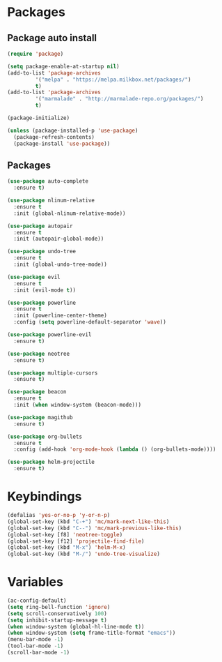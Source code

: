 * Packages 
** Package auto install 
#+BEGIN_SRC emacs-lisp
(require 'package)

(setq package-enable-at-startup nil)
(add-to-list 'package-archives
	     '("melpa" . "https://melpa.milkbox.net/packages/")
	     t)
(add-to-list 'package-archives
	     '("marmalade" . "http://marmalade-repo.org/packages/")
	     t)

(package-initialize)

(unless (package-installed-p 'use-package)
  (package-refresh-contents)
  (package-install 'use-package))
#+END_SRC

** Packages
#+BEGIN_SRC emacs-lisp
(use-package auto-complete
  :ensure t)

(use-package nlinum-relative
  :ensure t
  :init (global-nlinum-relative-mode))

(use-package autopair
  :ensure t
  :init (autopair-global-mode))

(use-package undo-tree
  :ensure t
  :init (global-undo-tree-mode))

(use-package evil
  :ensure t
  :init (evil-mode t))

(use-package powerline
  :ensure t
  :init (powerline-center-theme)
  :config (setq powerline-default-separator 'wave))

(use-package powerline-evil
  :ensure t)

(use-package neotree
  :ensure t)

(use-package multiple-cursors
  :ensure t)

(use-package beacon
  :ensure t
  :init (when window-system (beacon-mode)))

(use-package magithub
  :ensure t)

(use-package org-bullets
  :ensure t
  :config (add-hook 'org-mode-hook (lambda () (org-bullets-mode))))

(use-package helm-projectile
  :ensure t)
#+END_SRC

* Keybindings
#+BEGIN_SRC emacs-lisp
(defalias 'yes-or-no-p 'y-or-n-p)
(global-set-key (kbd "C-+") 'mc/mark-next-like-this)
(global-set-key (kbd "C--") 'mc/mark-previous-like-this)
(global-set-key [f8] 'neotree-toggle)
(global-set-key [f12] 'projectile-find-file)
(global-set-key (kbd "M-x") 'helm-M-x)
(global-set-key (kbd "M-/") 'undo-tree-visualize)
#+END_SRC

* Variables
#+BEGIN_SRC emacs-lisp
(ac-config-default)
(setq ring-bell-function 'ignore)
(setq scroll-conservatively 100)
(setq inhibit-startup-message t)
(when window-system (global-hl-line-mode t))
(when window-system (setq frame-title-format "emacs"))
(menu-bar-mode -1)
(tool-bar-mode -1)
(scroll-bar-mode -1)
#+END_SRC
